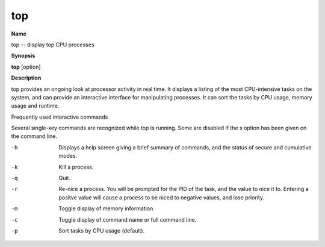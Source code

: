 .. _top:

top
===

**Name**

top -- display top CPU processes

**Synopsis**

**top** [option]

**Description**

top provides an ongoing look at processor activity in real time. It
displays a listing of the most CPU-intensive tasks on the system,
and can provide an interactive interface for manipulating
processes. It can sort the tasks by CPU usage, memory usage and
runtime.

Frequently used interactive commands

Several single-key commands are recognized while top is running.
Some are disabled if the s option has been given on the command
line.

-h 
    Displays a help screen giving a brief summary of commands, and the
    status of secure and cumulative modes.

-k 
    Kill a process.

-q 
    Quit.

-r 
    Re-nice a process. You will be prompted for the PID of the task,
    and the value to nice it to. Entering a positve value will cause a
    process to be niced to negative values, and lose priority.

-m 
    Toggle display of memory information.

-c 
    Toggle display of command name or full command line.

-p 
    Sort tasks by CPU usage (default).



